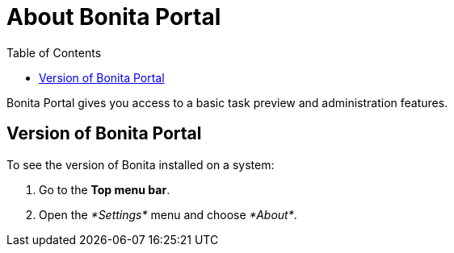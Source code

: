 = About Bonita Portal
:toc:

Bonita Portal gives you access to a basic task preview and administration features.

== Version of Bonita Portal

To see the version of Bonita installed on a system:

. Go to the *Top menu bar*.
. Open the _*Settings*_ menu and choose _*About*_.
